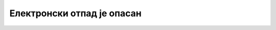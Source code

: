 Електронски отпад је опасан
===========================

.. infonote::

 .. image:: ../../_images/robot21.png
    :height: 100
    :align: left

 |

 |

